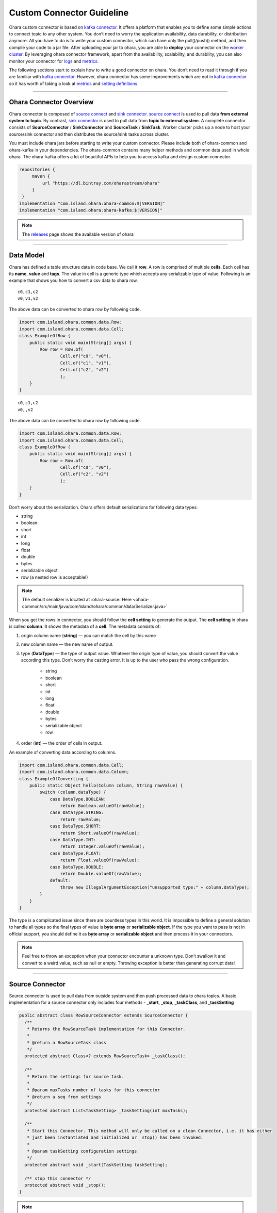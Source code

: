 ..
.. Copyright 2019 is-land
..
.. Licensed under the Apache License, Version 2.0 (the "License");
.. you may not use this file except in compliance with the License.
.. You may obtain a copy of the License at
..
..     http://www.apache.org/licenses/LICENSE-2.0
..
.. Unless required by applicable law or agreed to in writing, software
.. distributed under the License is distributed on an "AS IS" BASIS,
.. WITHOUT WARRANTIES OR CONDITIONS OF ANY KIND, either express or implied.
.. See the License for the specific language governing permissions and
.. limitations under the License.
..

Custom Connector Guideline
==========================

Ohara custom connector is based on `kafka
connector <https://docs.confluent.io/current/connect/managing/index.html>`__.
It offers a platform that enables you to define some simple actions to
connect topic to any other system. You don’t need to worry the
application availability, data durability, or distribution anymore. All
you have to do is to write your custom connector, which can have only
the pull()/push() method, and then compile your code to a jar file.
After uploading your jar to ohara, you are able to **deploy** your
connector on the `worker
cluster <rest_interface.html#create-a-worker-cluster>`__. By leveraging
ohara connector framework, apart from the availability, scalability, and
durability, you can also monitor your connector for
`logs <rest_interface.html#logs>`__ and `metrics <#metrics>`__.

The following sections start to explain how to write a good connector on
ohara. You don’t need to read it through if you are familiar with `kafka
connector <https://docs.confluent.io/current/connect/managing/index.html>`__.
However, ohara connector has some improvements which are not in `kafka
connector <https://docs.confluent.io/current/connect/managing/index.html>`__
so it has worth of taking a look at `metrics <#metrics>`__ and `setting
definitions <#setting-definitions>`__


---------------------------

Ohara Connector Overview
------------------------

Ohara connector is composed of `source connect <#source-connector>`__
and `sink connector <#sink-connector>`__. `source
connect <#source-connector>`__ is used to pull data **from external
system to topic**. By contrast, `sink connector <#sink-connector>`__ is
used to pull data from **topic to external system**. A complete
connector consists of **SourceConnector** / **SinkConnector** and
**SourceTask** / **SinkTask**. Worker cluster picks up a node to host your
source/sink connector and then distributes the source/sink tasks across
cluster.

You must include ohara jars before starting to write your custom
connector. Please include both of ohara-common and ohara-kafka in your
dependencies. The ohara-common contains many helper methods and common
data used in whole ohara. The ohara-kafka offers a lot of beautiful APIs
to help you to access kafka and design custom connector.

.. code-block:: groovy

   repositories {
        maven {
            url "https://dl.bintray.com/oharastream/ohara"
        }
    }
   implementation "com.island.ohara:ohara-common:$|VERSION|"
   implementation "com.island.ohara:ohara-kafka:$|VERSION|"

.. note::
   The `releases <https://github.com/oharastream/ohara/releases>`__ page shows the available version of ohara


---------------------------

Data Model
----------

Ohara has defined a table structure data in code base. We call it
**row**. A row is comprised of multiple **cells**. Each cell has its
**name**, **value** and **tags**. The value in cell is a generic type
which accepts any serializable type of value. Following is an example
that shows you how to convert a csv data to ohara row.

::

   c0,c1,c2
   v0,v1,v2

The above data can be converted to ohara row by following code.

.. code-block:: java

   import com.island.ohara.common.data.Row;
   import com.island.ohara.common.data.Cell;
   class ExampleOfRow {
       public static void main(String[] args) {
           Row row = Row.of(
                   Cell.of("c0", "v0"),
                   Cell.of("c1", "v1"),
                   Cell.of("c2", "v2")
                   );
       }
   }

::

   c0,c1,c2
   v0,,v2

The above data can be converted to ohara row by following code.

.. code-block:: java

   import com.island.ohara.common.data.Row;
   import com.island.ohara.common.data.Cell;
   class ExampleOfRow {
       public static void main(String[] args) {
           Row row = Row.of(
                   Cell.of("c0", "v0"),
                   Cell.of("c2", "v2")
                   );
       }
   }

Don’t worry about the serialization. Ohara offers default serializations
for following data types:

- string 
- boolean 
- short 
- int 
- long
- float 
- double 
- bytes 
- serializable object 
- row (a nested row is acceptable!)

.. note::

   The default serializer is located at :ohara-source:`Here <ohara-common/src/main/java/com/island/ohara/common/data/Serializer.java>`

When you get the rows in connector, you should follow the **cell
setting** to generate the output. The **cell setting** in ohara is
called **column**. It shows the metadata of a **cell**. The metadata
consists of:

#. origin column name (**string**) — you can match the cell by this name
#. new column name — the new name of output.
#. type (**DataType**) — the type of output value. Whatever the origin type of
   value, you should convert the value according this type. Don’t worry the
   casting error. It is up to the user who pass the wrong configuration.

    - string
    - boolean
    - short
    - int
    - long
    - float
    - double
    - bytes
    - serializable object
    - row
#. order (**int**) — the order of cells in output.

An example of converting data according to columns.

.. code-block:: java

   import com.island.ohara.common.data.Cell;
   import com.island.ohara.common.data.Column;
   class ExampleOfConverting {
       public static Object hello(Column column, String rawValue) {
           switch (column.dataType) {
               case DataType.BOOLEAN:
                   return Boolean.valueOf(rawValue);
               case DataType.STRING:
                   return rawValue;
               case DataType.SHORT:
                   return Short.valueOf(rawValue);
               case DataType.INT:
                   return Integer.valueOf(rawValue);
               case DataType.FLOAT:
                   return Float.valueOf(rawValue);
               case DataType.DOUBLE:
                   return Double.valueOf(rawValue);
               default:
                   throw new IllegalArgumentException("unsupported type:" + column.dataType);
           }
       }
   }

The type is a complicated issue since there are countless types in this
world. It is impossible to define a general solution to handle all types
so the final types of value is **byte array** or **serializable
object**. If the type you want to pass is not in official support, you
should define it as **byte array** or **serializable object** and then
process it in your connectors.

.. note::
   Feel free to throw an exception when your connector encounter a
   unknown type. Don’t swallow it and convert to a weird value, such as
   null or empty. Throwing exception is better than generating corrupt
   data!

---------------------------

Source Connector
----------------

Source connector is used to pull data from outside system and then push
processed data to ohara topics. A basic implementation for a source
connector only includes four methods - **_start**, **_stop**, **_taskClass**, and
**_taskSetting**

.. code-block:: java

   public abstract class RowSourceConnector extends SourceConnector {
     /**
      * Returns the RowSourceTask implementation for this Connector.
      *
      * @return a RowSourceTask class
      */
     protected abstract Class<? extends RowSourceTask> _taskClass();

     /**
      * Return the settings for source task.
      *
      * @param maxTasks number of tasks for this connector
      * @return a seq from settings
      */
     protected abstract List<TaskSetting> _taskSetting(int maxTasks);

     /**
      * Start this Connector. This method will only be called on a clean Connector, i.e. it has either
      * just been instantiated and initialized or _stop() has been invoked.
      *
      * @param taskSetting configuration settings
      */
     protected abstract void _start(TaskSetting taskSetting);

     /** stop this connector */
     protected abstract void _stop();
   }


.. note::
   The methods having prefix "_" belong to ohara connector. Ohara
   connector is based on kafka connector. Ohara take control on all
   kafka APIs in order to supply more powerful and friendly APIs to
   ohara user. In order to distinguish the APIs between ohara and kafka,
   we add prefix "_" to all ohara methods and make them be abstract.

_start(TaskSetting)
^^^^^^^^^^^^^^^^^^^

  After instantizing a connector, the first method called by worker is **start()**. You should initialize your connector in **start** method, since it has a input parameter **TaskSetting** carrying all settings, such as target topics, connector name and user-defined configs, from user. If you (connector developer) are a good friend of your connector user, you can get (and cast it to expected type) config, which is passed by connector user, from **TaskSetting**. For example, a connector user calls `Connector API <rest_interface.html#create-the-settings-of-connector>`__ to store a config k0-v0 (both of them are string type) for your connector, and then you can get v0 via TaskSetting.stringValue(“k0”).

.. note::
   Don’t be afraid of throwing exception when you notice that input
   parameters are incorrect. Throwing an exception can fail a connector
   quickly and stop worker to distribute connector task across cluster.
   It saves the time and resources.


We all hate wrong configs, right? When you design the connector, you can
**define** the `settings <#setting-definitions>`__ on your own
initiative. The `settings <#setting-definitions>`__ enable worker to
check the input configs before starting connector. It can’t eliminate
incorrect configs completely, but it save your time of fighting against
wrong configs (have a great time with your family)


_stop()
^^^^^^^

  This method is invoked by calling `STOP API <rest_interface.html#stop-a-connector>`__. You can release the resources allocated by connector, or send a email to shout at someone.
  It is ok to throw an exception when you fails to **stop** the connector.
  Worker cluster will mark **failure** on the connector, and the world
  keeps running.


_taskClass()
^^^^^^^^^^^^

  This method returns the java class of `RowSourceTask <#source-task>`__
  implementation. It tells worker cluster which class should be created to
  pull data from external system. Noted that connector and task may not be
  created on same node (jvm) so you should NOT share any objects between
  them (for example, make them to access a global variable).


_taskSetting(int maxTasks)
^^^^^^^^^^^^^^^^^^^^^^^^^^

  Connector has to generate configs for each task. The value of
  **maxTasks** is configured by `Connector
  API <rest_interface.html#connector>`__. If you prefer to make all tasks
  do identical job, you can just clone the task config passe by
  `start <#start-tasksetting>`__. Or you can prepare different configs for
  each task. Noted that the number of configuration you return MUST be
  equal with input value - maxTasks. Otherwise, you will get a exception
  when running your connector.

.. note::

   It would be better to do the final check to input configs in
   Connector rather than Task. Producing a failure quickly save your
   time and resources.

---------------------------

Source Task
-----------

.. code-block:: java

   public abstract class RowSourceTask extends SourceTask {

     /**
      * Start the Task. This should handle any configuration parsing and one-time setup from the task.
      *
      * @param config initial configuration
      */
     protected abstract void _start(TaskSetting config);

     /**
      * Signal this SourceTask to stop. In SourceTasks, this method only needs to signal to the task
      * that it should stop trying to poll for new data and interrupt any outstanding poll() requests.
      * It is not required that the task has fully stopped. Note that this method necessarily may be
      * invoked from a different thread than _poll() and _commit()
      */
     protected abstract void _stop();
     /**
      * Poll this SourceTask for new records. This method should block if no data is currently
      * available.
      *
      * @return a array from RowSourceRecord
      */
     protected abstract List<RowSourceRecord> _poll();
   }  

RowSourceTask is the unit of executing **poll**. A connector can invokes
multiple tasks if you set **tasks.max** be bigger than 1 via `Connector
APIs <rest_interface.html#connector>`__. RowSourceTask has similar
lifecycle to Source connector. Worker cluster call **start** to
initialize a task and call **stop** to terminate a task.

_pull()
^^^^^^^

  You can ignore all methods except for **_poll**. Worker cluster call **_poll** regularly to get **RowSourceRecord** s
  and then save them to topics. Worker cluster does not care for your implementation. All you have to do is to put your data in
  **RowSourceRecord**. RowSourceRecord is a complicated object having many elements. Some elements are significant.
  For example, **partition** can impact the distribution of records. In order to be the best friend of programmer,
  ohara follows fluent pattern to allow you to create record through builder, and you can only fill the required elements.


.. code-block:: java

   public class ExampleOfRowSourceRecord {
       public static RowSourceRecord create(Row row, String topicName) {
           return RowSourceRecord.builder()
           .row(row)
           .topicName(topicName)
           .build();
       }
   }

.. note::

   You can read the java docs of RowSourceRecord.Builder to see which default values are set for other (optional) elements.


Partition and Offsets in Source
^^^^^^^^^^^^^^^^^^^^^^^^^^^^^^^

  De-duplicating data is not a easy job. When you keep pulling data from
  external system to topics, you always need a place to record which data
  have not processed. Connector offers two specific objects for you to
  record the **offset** and **partition** of your data. You can define a
  **partition** and a **offset** for RowSourceRecord. The durability is on
  Worker’s shoulder, and you are always doable to get **partition** and
  **offset** back even if the connector fail or shutdown.

.. code-block:: java

   public class ExampleOfRowSourceContext {
       public static Map<String, ?> getOffset(Map<String, ?> partition) {
           return RowSourceContext.offset(partition);
       }
   }


Both of them are Map type with string key and primitive type. Using Map
is a workaround to record the offsets for different connectors. You can
view them as a **flatten** json representation. For example, one of task
is handling file_a, and it has processed first line of file_a. Then the
pair of **partition** and **offset** look like

.. code-block:: json

   {
     "fileName": "file_a"
   }

.. code-block:: json

   {
     "offset": 1
   }

We can convert above json to **partition** and **offset** and then put them in **RowSourceRecord**.

.. code-block:: java

   public class ExampleOfPartitionAndOffset {
       public static RowSourceRecord addPartitionAndOffset(RowSourceRecord.Builder builder, String fileName, int offset) {
           Map<String, String> partition = Collections.singletonMap("fileName", fileName);
           Map<String, Integer> offset = Collections.singletonMap("offset", 1);
           return builder.sourcePartition(partition)
           .sourceOffset(offset)
           .build();
       }
   }

A news of **partition** and **offset** is that they are not stored with
data in RowSourceRecord. If you want to know the commit of **partition**
and **offset**, you can override the **_commit()**.

.. code-block:: java

   public abstract class RowSourceTask extends SourceTask {
     /**
      * Commit the offsets, up to the offsets that have been returned by _poll(). This method should
      * block until the commit is complete.
      *
      * <p>SourceTasks are not required to implement this functionality; Kafka Connect will record
      * offsets automatically. This hook is provided for systems that also need to store offsets
      * internally in their own system.
      */
     protected void _commit() {
       // do nothing
     }
   }


Handle Exception in _poll()
^^^^^^^^^^^^^^^^^^^^^^^^^^^

  Throwing exception make connector in **failure** state, and inactivate connector until you restart it. Hence, you SHOULD catch and handle the exception as best you can. However, swallowing all exception is also a weired behavior. You SHOULD fails the connector when encountering unrecoverable exception.


Blocking Action Is Unwelcome In _poll()
^^^^^^^^^^^^^^^^^^^^^^^^^^^^^^^^^^^^^^^

  Task is executed on a separate thread and there are many remaining processing for data after _poll(). Hence, you should NOT block _poll(). On the contrary, returning an empty list can yield the resource to remaining processing.

.. note::

   Returning null results in same result. However, we all should hate
   null so please take away null from your code.


Data From _poll() Are Committed Async
^^^^^^^^^^^^^^^^^^^^^^^^^^^^^^^^^^^^^

  You don’t expect that the data you generated are commit at once, right? Committing data invokes a large latency since we need to sync data to multiple nodes and result in many disk I/O. Worker has another thread sending your data in background. If your connector needs to know the time of committing data, you can override the **_commitRecord(RowSourceRecord)**.

.. code-block:: java

   public abstract class RowSourceTask extends SourceTask {
     /**
      * Commit an individual RowSourceRecord when the callback from the producer client is received, or
      * if a record is filtered by a transformation. SourceTasks are not required to implement this
      * functionality; Kafka Connect will record offsets automatically. This hook is provided for
      * systems that also need to store offsets internally in their own system.
      *
      * @param record RowSourceRecord that was successfully sent via the producer.
      */
     protected void _commitRecord(RowSourceRecord record) {
       // do nothing
     }
   }

--------------

Sink Connector
--------------

.. code-block:: java

   public abstract class RowSinkConnector extends SinkConnector {

     /**
      * Start this Connector. This method will only be called on a clean Connector, i.e. it has either
      * just been instantiated and initialized or _stop() has been invoked.
      *
      * @param config configuration settings
      */
     protected abstract void _start(TaskSetting config);

     /** stop this connector */
     protected abstract void _stop();

     /**
      * Returns the RowSinkTask implementation for this Connector.
      *
      * @return a RowSinkTask class
      */
     protected abstract Class<? extends RowSinkTask> _taskClass();

     /**
      * Return the settings for source task. NOTED: It is illegal to assign different topics to
      * RowSinkTask
      *
      * @param maxTasks number of tasks for this connector
      * @return the settings for each tasks
      */
     protected abstract List<TaskSetting> _taskSetting(int maxTasks);
   }

Sink connector is similar to `source connector <#source-connector>`__.
It also have `_task(TaskSetting) <#start-tasksetting>`__, `_stop() <#stop>`__,
`_taskClass() <#taskclass>`__, `_taskSetting(int maxTasks) <#tasksetting-int-maxtasks>`__,
`partition and offsets <#partition-and-offsets-in-source>`__. The main difference
between sink connector and source connector is that sink connector do
pull data from topic and then push processed data to outside system.
Hence, it does have `_put <#put-list-rowsinkrecord-records>`__ rather
than `_pull <#pull>`__

.. note::
   Though sink connector and source connector have many identical
   methods, you should NOT make a connector mixed sink and source.
   Because Both connector are **abstract** class, you can’t have a class
   extending both of them in java.

Sink connector also has to provide the task class to worker cluster. The
sink task in ohara is called **RowSinkTask**. It is also distributed
across whole worker cluster when you running a sink connector.

---------------------------

Sink Task
---------

.. code-block:: java

   public abstract class RowSinkTask extends SinkTask {

     /**
      * Start the Task. This should handle any configuration parsing and one-time setup from the task.
      *
      * @param config initial configuration
      */
     protected abstract void _start(TaskSetting config);

     /**
      * Perform any cleanup to stop this task. In SinkTasks, this method is invoked only once
      * outstanding calls to other methods have completed (e.g., _put() has returned) and a final
      * flush() and offset commit has completed. Implementations from this method should only need to
      * perform final cleanup operations, such as closing network connections to the sink system.
      */
     protected abstract void _stop();

     /**
      * Put the table record in the sink. Usually this should send the records to the sink
      * asynchronously and immediately return.
      *
      * @param records table record
      */
     protected abstract void _put(List<RowSinkRecord> records);
   }  

RowSinkTask is similar to `RowSourceTask <#source-task>`__ that both of
them have **_start** and **_stop** phase. RowSinkTask is executed by a
separate thread on worker also.


_put(List<RowSinkRecord> records)
^^^^^^^^^^^^^^^^^^^^^^^^^^^^^^^^^

Worker invokes a separate thread to fetch data from topic and put the
data to sink task. The input data is called **RowSinkRecord** which
carries not only row but also metadata.

#. topicName (**string**) — where the dat come from
#. Row (**row**) — input data
#. partition (**int**) — index of partition
#. offset (**long**) — offset in topic-partition
#. timestamp (**long**) — data timestamp
#. TimestampType (**enum**) — the way of generating timestamp
    - NO_TIMESTAMP_TYPE — means timestamp is nothing for this data
    - CREATE_TIME — the timestamp is provided by user or the time of sending this data
    - LOG_APPEND_TIME — the timestamp is broker’s local time when the data is append


Partition and Offsets In Sink
^^^^^^^^^^^^^^^^^^^^^^^^^^^^^

Sink task has a component, which is called **RowSinkContext**, saving
the offset and partitions for input data. Commonly, it is not big news
to you since kafka has responsibility to manage data offset in
topic-partition to avoid losing data. However, if you have something
more than data lost, such as exactly once, you can manage the data
offset manually and then use RowSinkContext to change the offset of
input data.


Handle Exception In _put(List<RowSinkRecord>)
^^^^^^^^^^^^^^^^^^^^^^^^^^^^^^^^^^^^^^^^^^^^^

Any thrown exception will make this connector failed and stopped. You should handle the recoverable error and throw the exception which obstruct connector from running.

.. code-block:: java

   public interface RowSinkContext {
     /**
      * Reset the consumer offsets for the given topic partitions. SinkTasks should use this if they
      * manage offsets in the sink data store rather than using Kafka consumer offsets. For example, an
      * HDFS connector might record offsets in HDFS to provide exactly once delivery. When the SinkTask
      * is started or a rebalance occurs, the task would reload offsets from HDFS and use this method
      * to reset the consumer to those offsets.
      *
      * <p>SinkTasks that do not manage their own offsets do not need to use this method.
      *
      * @param offsets map from offsets for topic partitions
      */
     void offset(Map<TopicPartition, Long> offsets);

     /**
      * Reset the consumer offsets for the given topic partition. SinkTasks should use if they manage
      * offsets in the sink data store rather than using Kafka consumer offsets. For example, an HDFS
      * connector might record offsets in HDFS to provide exactly once delivery. When the topic
      * partition is recovered the task would reload offsets from HDFS and use this method to reset the
      * consumer to the offset.
      *
      * <p>SinkTasks that do not manage their own offsets do not need to use this method.
      *
      * @param partition the topic partition to reset offset.
      * @param offset the offset to reset to.
      */
     default void offset(TopicPartition partition, Long offset) {
       this.offset(Collections.singletonMap(partition, offset));
     }
   }

.. note::

   Noted that data offset is a order in topic-partition so the input of RowSinkContext.offset consists of topic name and partition.


Handle Exception In _pool(List<RowSinkRecord>)
^^^^^^^^^^^^^^^^^^^^^^^^^^^^^^^^^^^^^^^^^^^^^^

see `handle exception in _poll() <#handle-exception-in-poll>`__


Commit Your Output Data When Kafka Commit Input Data
^^^^^^^^^^^^^^^^^^^^^^^^^^^^^^^^^^^^^^^^^^^^^^^^^^^^

While feeding data into your sink task, kakfa also tries to commit
previous data that make the data disappear from you. The method
**_preCommit** is a callback of committing data offset. If you want to
manage the offsets, you can change what to commit by kafka. Another use
case is that you have some stuff which needs to be committed also, and
you can trigger the commit in this callback.

.. code-block:: java

   public abstract class RowSinkTask extends SinkTask {
     /**
      * Pre-commit hook invoked prior to an offset commit.
      *
      * <p>The default implementation simply return the offsets and is thus able to assume all offsets
      * are safe to commit.
      *
      * @param offsets the current offset state as from the last call to _put, provided for convenience
      *     but could also be determined by tracking all offsets included in the RowSourceRecord's
      *     passed to _put.
      * @return an empty map if Connect-managed offset commit is not desired, otherwise a map from
      *     offsets by topic-partition that are safe to commit.
      */
     protected Map<TopicPartition, TopicOffset> _preCommit(Map<TopicPartition, TopicOffset> offsets) {
       return offsets;
     }
   }  

.. note:: The offsets exceeding the latest consumed offset are discarded

--------------

Version
-------

We all love to show how good we are. If you are a connector designer,
ohara connector offers a way to show the version, revision and author for
a connector.

.. code-block:: java

   public abstract class RowSourceConnector extends SourceConnector {
     /**
      * Get the version from this connector.
      *
      * @return the version, formatted as a String
      */
     protected ConnectorVersion _version() {
       return ConnectorVersion.builder().build();
     }
   }

By default, all information in ConnectorVersion are **unknown**. You can
override one of them or all of them when writing connector. The version
information of a connector is showed by `Worker API <rest_interface.html#worker>`__.

.. warning:: Don’t return null, please!!!

You can build a ConnectorVersion with fluent pattern.

.. code-block:: java

   public class ExampleOfConnectorVersion {
     public static ConnectorVersion build() {
       return ConnectorVersion.builder()
                 .version("my_version")
                 .revision("my_revision")
                 .author("my_user")
                 .build();
     }
   }

All official connectors have identical ConnectorVersion consisting of
ohara’s version, sha of commit and name of release manager. Feel free to
fill what you want in ConnectorVersion. For example, it is ok to leave
**unknown** in **Author** if you are the people that we can’t talk.
However, Please don’t use illegal values like **null** or **empty string**.

.. note::
   Version in ohara connector is different to kafka connector. The later
   only supports **version** and it’s APIs show only **version**. Hence,
   you can’t get revision, author or other `settings <#setting-definitions>`__ through kafka APIs

--------------

Setting Definitions
-------------------

A powerful connector always has a complicated configuration. In order to
be a best friend of connector users, ohara connector has a method which
can return the details of setting definitions, and ohara suggests that
all connector developers ought to implement the method so as to guide
users through the complicated settings of your connectors.

.. note::
   If you have no interest in settings or your connector is too simple
   to have any settings, you can just skip this section.

SettingDefinition is a class used to describe the details of **a**
setting. It consists of following arguments.

#. displayName (**string**) — the readable name of this setting
#. group (**string**) — the group of this setting (all core setting are in core group)
#. orderInGroup (**int**) — the order in group
#. editable (**boolean**) — true if this setting is modifiable
#. key (**string**) — the key of configuration
#. `valueType <rest_interface.html#setting-type>`__ (**string**) — the type of value
#. defaultValue (**string**) — the default value
#. documentation (**string**) — the explanation of this definition
#. `reference <rest_interface.html#setting-reference>`__ (**string**) — works for ohara manager. It represents the reference of value.
#. required(\ **boolean**) — true if this setting has no default value and you have to assign a value. Otherwise, you can’t start connector.
#. internal (**string**) — true if this setting is assigned by system automatically.
#. tableKeys (**array(string)**) — the column name when the type is TABLE

.. note::
   You can call `Worker APIs <rest_interface.html#worker>`__ to get all
   connectors’ setting definitions

Although a SettingDefinition can include many elements, you can simply
build a SettingDefinition with only what you need. An extreme example is
that you can create a SettingDefinition with only key.

.. code-block:: java

   public class ExampleOfSettingDefinition {
     public static SettingDefinition create(String key) {
       return SettingDefinition.builder()
               .key(key)
               .build();
     }
   }

Notwithstanding it is flexible to build a SettingDefinition, we
encourage connector developers to create a description-rich
SettingDefinition. More description to your setting produces more
**document** in calling `Worker APIs <rest_interface.html#worker>`__. We
all hate write documentation so it would be better to make your code
readable.


Reference, Internal and TableKeys Are NOT Public
^^^^^^^^^^^^^^^^^^^^^^^^^^^^^^^^^^^^^^^^^^^^^^^^

Ohara offers a great UI, which is located at ohara-manager. The UI
requires some **private** information to generate forms for custom
connectors. The such private information is specific-purpose and is
meaningless to non-ohara developers. Hence, all of them are declared as
package-private and ohara does not encourage custom connector developers
to stop at nothing to use them.


Optional, Required And Default Value
^^^^^^^^^^^^^^^^^^^^^^^^^^^^^^^^^^^^

We know a great connector must have countless settings and only The
Chosen One can control it. In order to shorten the gap between your
connectors and human begin, ohara encourage custom connector developers
to offer the default values to most of settings as much as possible.
Assigning a default value to a SettingDefinition is a piece of cake.

.. code-block:: java

   public class ExampleOfAssigningDefaultValueToSettingDefinition {
     public static SettingDefinition create(String key, String defaultValue) {
       return SettingDefinition.builder()
               .key(key)
               .optional(defaultValue)
               .build();
     }
   }

.. note::
   the default value is declared as **string** type as it must be **readable** in Restful APIs.

After calling the **optional(String)** method, the response, which is
created by `Worker APIs <rest_interface.html#worker>`__, will display
the following information.

.. code-block:: json

   {
     "required": false,
     "defaultValue": "ur_default_value"
   }

.. note::
   The default value will be added to `TaskSetting <#_starttasksetting>`__ automatically if the specified
   key is not already associated with a value.


A Readonly Setting Definition
^^^^^^^^^^^^^^^^^^^^^^^^^^^^^

You can declare a **readonly** setting that not only exposes something
of your connector to user but also remind user the setting can’t be
changed at runtime. For instance, the information of
`version <#version>`__ is fixed after you have completed your connector
so it is not a **editable** setting. Hence, ohara define a setting for
**version** with a readonly label. By the way, you should assign a
default value to a readonly setting since a readonly setting without
default value is really weird. There is a example of creating a readonly
setting.

.. code-block:: java

   public class ExampleOfCreatingReadonlySettingDefinition {
     public static SettingDefinition createReadonly(String key, String defaultValue) {
       return SettingDefinition.builder()
               .key(key)
               .optional(defaultValue)
               .readonly()
               .build();
     }
   }

.. note::
   The input value will be removed automatically if the associated setting is declared readonly.


Type.Table
^^^^^^^^^^

Table type enable you to define a setting having table structure value.
Apart from assigning Type.Table to your setting definition, you also
have to define which keys are in your table. The following example show
a case that declares a table having two columns called **c0** and **c1**.

.. code-block:: java

   public class ExampleOfCreatingSettingDefinitionWithTableKeys {
     public static SettingDefinition create(String key, String defaultValue) {
       return SettingDefinition.builder()
               .key(key)
               .tableKeys(Arrays.asList("c0", "c1"))
               .valueType(Type.TABLE)
               .build();
     }
   }

The legal value for above setting definition is shown below.

.. code-block:: json

   {
     "key": [
       {
         "c0": "v0",
         "c1": "v1"
       },
       {
         "c0": "v2",
         "c1": "v3"
       }
     ]
   }

The above example implies there is a table having two columns called
**c0** and **c1**. Also, you assign two values to **c0** that first is
**v0** and another is **v2**. Ohara offers a check for Type.Table that
the input value **must** match all keys in

.. note::
   If you ignore the table keys for Type.Table, the check to your input
   value is also ignored. By contrast, the table keys are useless for
   other types.


Type.Duration
^^^^^^^^^^^^^

The time-based amount of time is a common setting in our world. However,
it is also hard to reach the consensus about the **string representation**
for a duration. For instance, the java.time.Duration
prefers ISO-8601, such as PT10S. The scala.concurrent.duration.Duration
prefers simple format, such as 10 seconds. Ohara offers a official
support to Duration type so as to ease the pain of using string in
connector. When you declare a setting with duration type, ohara provides
the default check which casts input value to java Duration and scala
Duration. Also, your connector can get the **Duration** from
`TaskSetting <#_starttasksetting>`__ easily without worrying about the
conversion between java and scala. Furthermore, connector users can
input both java.Duration and scala.Duration when starting connector.


Type.JDBC_TABLE
^^^^^^^^^^^^^^^

JDBC_TABLE is a specific string type used to reminder Ohara Manager that
this field requires a **magic** button to show available tables of
remote database via Query APIs. Except for the **magic** in UI, there is
no other stuff for this JDBC_TYPE since kafka can’t verify the input
arguments according to other arguments. It means we can’t connect to
remote database to check the existence of input table.

It is ok to replace this field by Type.String if you don’t use Ohara
Manager. Nevertheless, we still encourage connector developer to choose
the **fitting** type for your setting if you demand your user to input a
database table.


Type.PORT
^^^^^^^^^

Port is a common property to connector. For example, the ftp connector
needs port used to connect to source/target ftp server. Inputting a
illegal port can destroy connector easily. Declaring your type of value
to Port involve a check that only the port which is small than 65536 and
bigger than zero can be accepted. Other port value will be rejected in
starting connector.


Checker
^^^^^^^

We all love quick failure, right? A quick failure can save our resource
and time. Ohara offers many checks for your setting according to the
**expected** type. For example, a setting declared **Duration** type has
a checker which validate whether the input value is able to be cast to
either java.time.Duration or scala.duration.Duration. However, you are
going to design a complicated connector which has specific limit for
input value. Or you don’t like the default checkers supplied by ohara.
Ohara allows and encourages connector developer to provide custom
checker. The Checker is a functional interface.

.. code-block:: java

   @FunctionalInterface
   interface Checker {
     /** @param value value of input */
     void check(Object value);
   }

All you have to do is to check the input value. Feel free to throw
exception when you hate input value or type.

--------------

Metrics
-------

We are live in a world filled with number, and so do connectors. While a
connector is running, ohara collects many counts from the data flow for
the connector in background. All of counters (and other records which
will be introduced in the future) are called **metrics**, and it can be
fetched by `Connector APIs <rest_interface.html#connector>`__. Apart
from official metrics, connector developers are also able to build
custom metrics for custom connectors, and all custom metrics are also
showed by `Connector APIs <rest_interface.html#connector>`__.

Ohara leverage JMX to offer the metrics APIs to connector. It means all
metrics you created are stored as Java beans and is accessible through
JMX service. That is why you have to define a port via `Worker
APIs <rest_interface.html#worker>`__ for creating a worker cluster.
Although you can see all java mbeans via the JMX client (such as JMC),
ohara still encourage you to apply `Connector
APIs <rest_interface.html#connector>`__ as it offers a more readable
format of metrics.


Counter
^^^^^^^

Counter is a common use case for metrics that you can
increment/decrement/add/ a number atomically. A counter consists of
following members.

#. group (**string**) — the group of this counter
#. name (**string**) — the name of this counter
#. unit (**string**) — the unit of value
#. document (**string**) — the document for this metrics
#. startTime (**long**) — the time to start this counter
#. value (**long**) — current value of count

A example of creating a counter is shown below.

.. code-block:: java

   public class ExampleOfCreatingCounter {
     public static Counter sizeCounter(String group) {
       return Counter.builder()
           .group(group)
           .name("row.size")
           .unit("bytes")
           .document("size (in bytes) of rows")
           .startTime(CommonUtils.current())
           .value(0)
           .register();
     }
   }

.. note::
   Though **unit** and **document** are declared optional, making them
   have meaning description can help reader to understand the magic
   number from your counter.

.. note::
   The counter created by connector always has the group same to id of
   connector, since ohara needs to find the counters for specific
   connector in `Connector APIs <rest_interface.html#connector>`__


Official Metrics
^^^^^^^^^^^^^^^^

There are two official metrics for connector - row counter and bytes
counter. The former is the number of processed rows, and the later is
the number of processed data. Both of them are updated when data are
pull/push from/to your connector. Normally, you don’t need to care for
them when designing connectors. However, you can read the source code in
ConnectorUtils.java to see how ohara create official counters.


Create Your Own Counters
^^^^^^^^^^^^^^^^^^^^^^^^

In order to reduce your duplicate code, ohara offers the
**CounterBuilder** to all connectors. CounterBuilder is a wrap of
Counter.Builder with some pre-defined variables, and hence the creation
of CounterBuilder must be after initializing the connector/task.

.. code-block:: java

  public class ExampleOfCreatingCustomBuilder {
    public static Counter custom(RowSinkTask task) {
      return task.counterBuilder()
        .unit("bytes")
        .document("size (in bytes) of rows")
        .startTime(CommonUtils.current())
        .value(0)
        .register();
    }
  }

.. note::
   Ohara doesn’t obstruct you from using Counter directly. However,
   using CounterBuilder make sure that your custom metrics are available
   in `Connector APIs <rest_interface.html#connector>`__.
